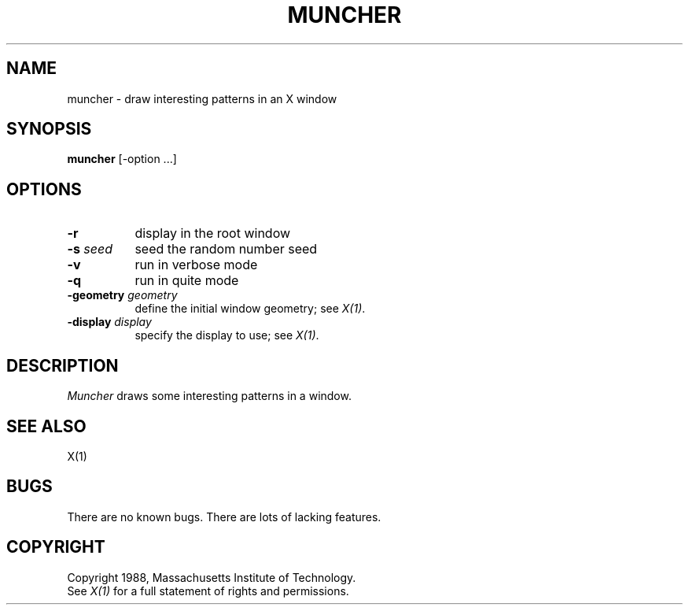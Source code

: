 .TH MUNCHER 1 "Release 4" "X Version 11"
.SH NAME
muncher \- draw interesting patterns in an X window
.SH SYNOPSIS
.B muncher
[-option ...]
.SH OPTIONS
.TP 8
.B \-r
display in the root window
.TP 8
.B \-s \fIseed\fB
seed the random number seed
.TP 8
.B \-v
run in verbose mode
.TP 8
.B \-q
run in quite mode
.TP 8
.B \-geometry \fIgeometry\fB
define the initial window geometry; see \fIX(1)\fP.
.TP 8
.B \-display \fIdisplay\fB
specify the display to use; see \fIX(1)\fP.
.SH DESCRIPTION
.I Muncher
draws some interesting patterns in a window.
.SH "SEE ALSO"
X(1)
.SH BUGS
There are no known bugs.  There are lots of lacking features.
.SH COPYRIGHT
Copyright 1988, Massachusetts Institute of Technology.
.br
See \fIX(1)\fP for a full statement of rights and permissions.
